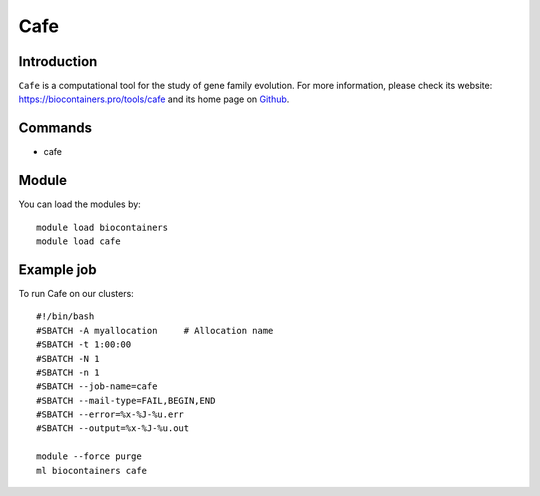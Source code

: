 .. _backbone-label:

Cafe
==============================

Introduction
~~~~~~~~
``Cafe`` is a computational tool for the study of gene family evolution. For more information, please check its website: https://biocontainers.pro/tools/cafe and its home page on `Github`_.

Commands
~~~~~~~
- cafe

Module
~~~~~~~~
You can load the modules by::
    
    module load biocontainers
    module load cafe

Example job
~~~~~
To run Cafe on our clusters::

    #!/bin/bash
    #SBATCH -A myallocation     # Allocation name 
    #SBATCH -t 1:00:00
    #SBATCH -N 1
    #SBATCH -n 1
    #SBATCH --job-name=cafe
    #SBATCH --mail-type=FAIL,BEGIN,END
    #SBATCH --error=%x-%J-%u.err
    #SBATCH --output=%x-%J-%u.out

    module --force purge
    ml biocontainers cafe

.. _Github: https://github.com/hahnlab/CAFE